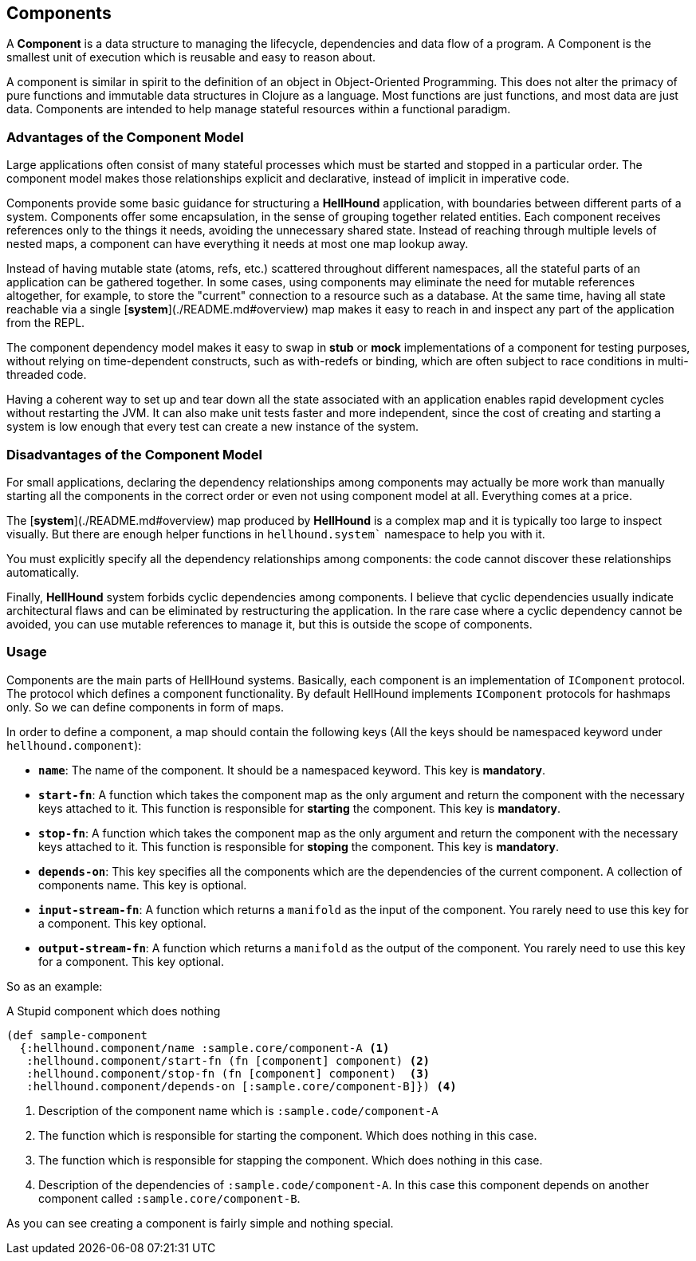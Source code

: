 == Components
A *Component* is a data structure to managing the lifecycle, dependencies
and data flow of a program. A Component is the smallest unit of execution which is reusable and
easy to reason about.

A component is similar in spirit to the definition of an object in Object-Oriented Programming.
This does not alter the primacy of pure functions and immutable data structures in Clojure as
a language. Most functions are just functions, and most data are just data. Components are intended
to help manage stateful resources within a functional paradigm.

=== Advantages of the Component Model

Large applications often consist of many stateful processes which must be started and stopped in
a particular order. The component model makes those relationships explicit and declarative, instead
of implicit in imperative code.

Components provide some basic guidance for structuring a *HellHound* application, with boundaries
between different parts of a system. Components offer some encapsulation, in the sense of grouping
together related entities. Each component receives references only to the things it needs, avoiding
the unnecessary shared state. Instead of reaching through multiple levels of nested maps, a component
can have everything it needs at most one map lookup away.

Instead of having mutable state (atoms, refs, etc.) scattered throughout different namespaces, all
the stateful parts of an application can be gathered together. In some cases, using components may
eliminate the need for mutable references altogether, for example, to store the "current" connection
to a resource such as a database. At the same time, having all state reachable via a single
[*system*](./README.md#overview) map makes it easy to reach in and inspect any part of the application
from the REPL.

The component dependency model makes it easy to swap in *stub* or *mock* implementations of a component
for testing purposes, without relying on time-dependent constructs, such as with-redefs or binding, which are
often subject to race conditions in multi-threaded code.

Having a coherent way to set up and tear down all the state associated with an application enables rapid
development cycles without restarting the JVM. It can also make unit tests faster and more independent,
since the cost of creating and starting a system is low enough that every test can create a new instance
of the system.

=== Disadvantages of the Component Model

For small applications, declaring the dependency relationships among components may actually be more work than
manually starting all the components in the correct order or even not using component model at all. Everything
comes at a price.

The [*system*](./README.md#overview) map produced by *HellHound* is a complex map and it is typically too
large to inspect visually. But there are enough helper functions in `hellhound.system`` namespace to help
you with it.

You must explicitly specify all the dependency relationships among components: the code cannot discover these
relationships automatically.

Finally, *HellHound* system forbids cyclic dependencies among components. I believe that cyclic dependencies
usually indicate architectural flaws and can be eliminated by restructuring the application. In the rare case
where a cyclic dependency cannot be avoided, you can use mutable references to manage it, but this is outside
the scope of components.

=== Usage
Components are the main parts of HellHound systems. Basically, each component is an implementation of `IComponent`
protocol. The protocol which defines a component functionality. By default HellHound implements `IComponent`
protocols for hashmaps only. So we can define components in form of maps.

In order to define a component, a map should contain the following keys (All the keys should be namespaced
keyword under `hellhound.component`):

* `*name*`: The name of the component. It should be a namespaced keyword.
  This key is *mandatory*.

* `*start-fn*`: A function which takes the component map as the only argument
  and return the component with the necessary keys attached to it. This
  function is responsible for **starting** the component.
  This key is *mandatory*.

* `*stop-fn*`: A function which takes the component map as the only argument
  and return the component with the necessary keys attached to it. This
  function is responsible for **stoping** the component.
  This key is *mandatory*.

* `*depends-on*`: This key specifies all the components which are the
  dependencies of the current component. A collection  of components
  name.
  This key is optional.

* `*input-stream-fn*`: A function which returns a `manifold` as the input
  of the component. You rarely need to use this key for a component.
  This key optional.

* `*output-stream-fn*`: A function which returns a `manifold` as the output
  of the component. You rarely need to use this key for a component.
  This key optional.

So as an example:

[source,clojure,linums]
.A Stupid component which does nothing
----
(def sample-component
  {:hellhound.component/name :sample.core/component-A <1>
   :hellhound.component/start-fn (fn [component] component) <2>
   :hellhound.component/stop-fn (fn [component] component)  <3>
   :hellhound.component/depends-on [:sample.core/component-B]}) <4>
----
<1> Description of the component name which is `:sample.code/component-A`
<2> The function which is responsible for starting the component. Which does nothing in this case.
<3> The function which is responsible for stapping the component. Which does nothing in this case.
<4> Description of the dependencies of `:sample.code/component-A`. In this case this component
    depends on another component called `:sample.core/component-B`.

As you can see creating a component is fairly simple and nothing special.
